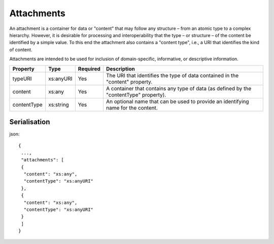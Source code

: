 ..
      Copyright 2014 IBM Corp.

      Licensed under the Apache License, Version 2.0 (the "License"); you may
      not use this file except in compliance with the License. You may obtain
      a copy of the License at

          http://www.apache.org/licenses/LICENSE-2.0

      Unless required by applicable law or agreed to in writing, software
      distributed under the License is distributed on an "AS IS" BASIS, WITHOUT
      WARRANTIES OR CONDITIONS OF ANY KIND, either express or implied. See the
      License for the specific language governing permissions and limitations
      under the License.

.. _attachments:

============
 Attachments
============

An attachment is a container for data or "content" that may follow any
structure – from an atomic type to a complex hierarchy. However, it is
desirable for processing and interoperability that the type – or
structure – of the content be identified by a simple value. To this end the
attachment also contains a "content type", i.e., a URI that identifies the
kind of content.

Attachments are intended to be used for inclusion of domain-specific,
informative, or descriptive information.

=========== ========= ======== ======================================================================================
Property    Type      Required Description
=========== ========= ======== ======================================================================================
typeURI     xs:anyURI Yes      The URI that identifies the type of data contained in the "content" property.
content     xs:any    Yes      A container that contains any type of data (as defined by the "contentType" property).
contentType xs:string Yes      An optional name that can be used to provide an identifying name for the content.
=========== ========= ======== ======================================================================================

Serialisation
=============

json::

   {
    ...,
    "attachments": [
    {
     "content": "xs:any",
     "contentType": "xs:anyURI"
    },
    {
     "content": "xs:any",
     "contentType": "xs:anyURI"
    }
    ]
   }

